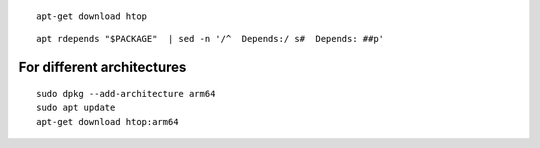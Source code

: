 

::

   apt-get download htop

::

   apt rdepends "$PACKAGE"  | sed -n '/^  Depends:/ s#  Depends: ##p'

For different architectures
---------------------------

::

   sudo dpkg --add-architecture arm64
   sudo apt update
   apt-get download htop:arm64

